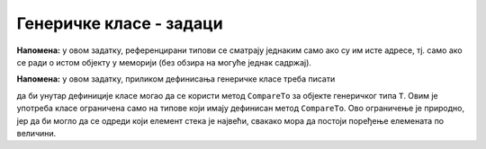 Генеричке класе - задаци
========================

.. questionnote::

    **1. Ред без дупликата**
    
    Написати генеричку класу ``QueueWNoDup<T>``, која имплементира стек елемената типа ``T``,
    који не прихвата елементе које већ садржи. Јавни метод ``public bool Enqueue(T x)`` треба 
    да врати вредност ``true`` ако је убацивање елемента у ред успело, а ``false`` ако није,
    тј. ако такав елемент већ постоји у реду. 
    
    Поред метода ``Enqueue``, треба још написати јавне методе ``bool Empty()`` и ``T Dequeue()``.
    
    Сложеност свих операција треба да буде :math:`O(1)`.

**Напомена:** у овом задатку, референцирани типови се сматрају једнаким само ако су им исте адресе, 
тј. само ако се ради о истом објекту у меморији (без обзира на могуће једнак садржај). 

.. reveal:: pomoc_za_QueueWNoDup
    :showtitle: Помоћ
    :hidetitle: Сакриј помоћ
    
    **Помоћ**: у имплементацији користити обичан ред (класа ``Queue``) и скуп (класа ``HashSet``).


.. questionnote::

    **2. Стек са максимумом**
    
    Написати генеричку класу ``StackWithMax<T>``, која имплементира стек елемената типа ``T``.
    Поред уобичајених функционалности стека, ова класа треба да има и метод ``GetMax``, 
    која враћа вредност највећег елемента са стека.
    
    Сложеност свих операција треба да буде :math:`O(1)`.

**Напомена:** у овом задатку, приликом дефинисања генеричке класе треба писати

.. activecode:: generic_StackWithMax
    :passivecode: true

    public class StackWithMax<T> where T : IComparable
    {
        //...
    }
    
да би унутар дефиниције класе могао да се користи метод ``CompareTo`` за објекте 
генеричког типа ``T``. Овим је употреба класе ограничена само на типове који имају дефинисан 
метод ``CompareTo``. Ово ограничење је природно, јер да би могло да се одреди који елемент 
стека је највећи, свакако мора да постоји поређење елемената по величини.

.. reveal:: pomoc_za_StackWithMax
    :showtitle: Помоћ
    :hidetitle: Сакриј помоћ
    
    **Помоћ**: у имплементацији користити два обична стека (класа ``Stack``).

 
.. questionnote::

    **3. Фреквенцијски стек**
    
    Написати генеричку класу ``FreqStack<T>``, која имплементира колекцију налик на стандардни стек 
    елемената типа ``T``.

    Класа треба да има следеће јавне методе:
    
    - ``bool Empty()`` - враћа ``true`` ако је колекција празна, иначе враћа ``false``
    - ``void Clear()`` - уклања све елементе из колекције
    - ``void Push(T x)`` - додаје елемент ``x`` у колекцију
    - ``T Pop()`` - уклања из колекције елемент који се најчешће појављује од свих елемената 
      који су тренутно на стеку. Ако је више таквих елемената, уклања се онај од њих који је 
      последњи додат. Нпр. ако су редом додавани елементи 1 2 2 1 3, уклања се елемент 1 и 
      садржај колекције је исти као да су додати 1 2 2 3.

.. reveal:: pomoc_za_FreqStack
    :showtitle: Помоћ
    :hidetitle: Сакриј помоћ
    
    **Помоћ**: у имплементацији користити листу стекова (``List<Stack<T>>``) и речник који 
    броји појављивања сваког елемента на стеку (``Dictionary<T, int>``).

 
.. comment

    multiskup (da ima operacije sa skupovima: presek, uniju, razliku)

    mapa sa uvecanjem       // ruzno - mnogo dynamic
    
